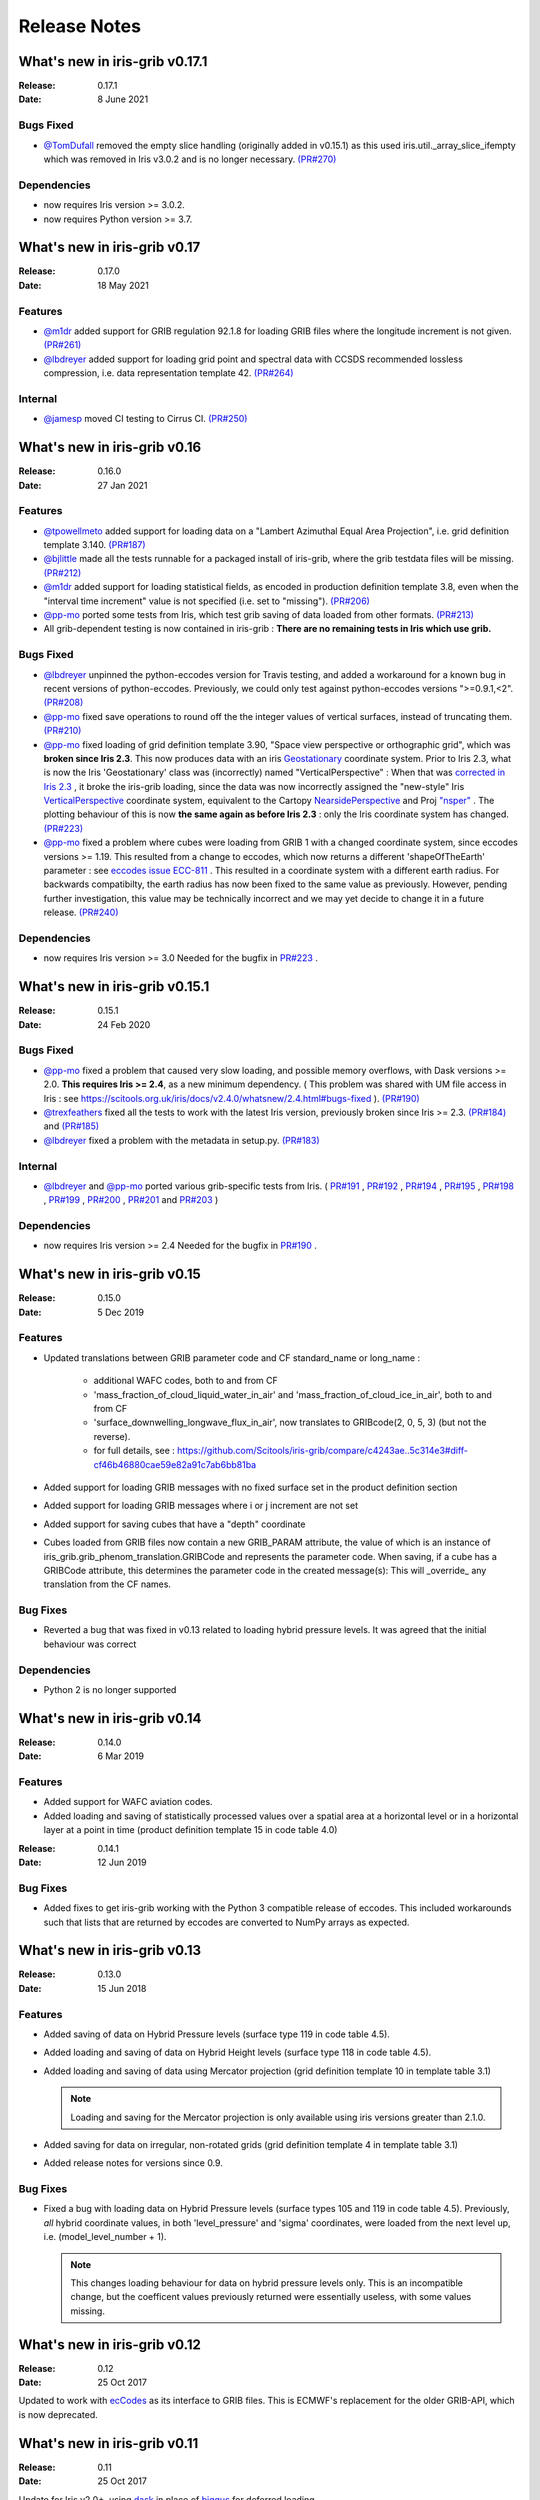Release Notes
=============


What's new in iris-grib v0.17.1
-------------------------------

:Release: 0.17.1
:Date: 8 June 2021

Bugs Fixed
^^^^^^^^^^

* `@TomDufall <https://github.com/TomDufall>`_ removed the empty slice
  handling (originally added in v0.15.1) as this used  
  iris.util._array_slice_ifempty which was removed in Iris v3.0.2 and is no
  longer necessary.
  `(PR#270) <https://github.com/SciTools/iris-grib/pull/270>`_


Dependencies
^^^^^^^^^^^^

* now requires Iris version >= 3.0.2.

* now requires Python version >= 3.7.



What's new in iris-grib v0.17
-----------------------------

:Release: 0.17.0
:Date: 18 May 2021

Features
^^^^^^^^

* `@m1dr <https://github.com/m1dr>`_ added support for GRIB regulation 92.1.8 
  for loading GRIB files where the longitude increment is not given.
  `(PR#261) <https://github.com/SciTools/iris-grib/pull/261>`_

* `@lbdreyer <https://github.com/lbdreyer>`_ added support for loading grid 
  point and spectral data with CCSDS recommended lossless compression, i.e. 
  data representation template 42.
  `(PR#264) <https://github.com/SciTools/iris-grib/pull/264>`_


Internal
^^^^^^^^

* `@jamesp <https://github.com/jamesp>`_ moved CI testing to Cirrus CI.
  `(PR#250) <https://github.com/SciTools/iris-grib/pull/250>`_



What's new in iris-grib v0.16
-----------------------------

:Release: 0.16.0
:Date: 27 Jan 2021

Features
^^^^^^^^

* `@tpowellmeto <https://github.com/tpowellmeto>`_ added support for loading
  data on a "Lambert Azimuthal Equal Area Projection",
  i.e. grid definition template 3.140.
  `(PR#187) <https://github.com/SciTools/iris-grib/pull/187>`_

* `@bjlittle <https://github.com/bjlittle>`_ made all the tests runnable for a
  packaged install of iris-grib, where the grib testdata files will be missing.
  `(PR#212) <https://github.com/SciTools/iris-grib/pull/212>`_

* `@m1dr <https://github.com/m1dr>`_ added support for loading statistical
  fields, as encoded in production definition template 3.8, even when the
  "interval time increment" value is not specified (i.e. set to "missing").
  `(PR#206) <https://github.com/SciTools/iris-grib/pull/206>`_

* `@pp-mo <https://github.com/pp-mo>`_ ported some tests from Iris, which test
  grib saving of data loaded from other formats.
  `(PR#213) <https://github.com/SciTools/iris-grib/pull/213>`_

* All grib-dependent testing is now contained in iris-grib : **There are no
  remaining tests in Iris which use grib.**


Bugs Fixed
^^^^^^^^^^

* `@lbdreyer <https://github.com/lbdreyer>`_ unpinned the python-eccodes
  version for Travis testing, and added a workaround for a known bug in recent
  versions of python-eccodes.
  Previously, we could only test against python-eccodes versions ">=0.9.1,<2".
  `(PR#208) <https://github.com/SciTools/iris-grib/pull/208>`_

* `@pp-mo <https://github.com/pp-mo>`_ fixed save operations to round off the
  the integer values of vertical surfaces, instead of truncating them.
  `(PR#210) <https://github.com/SciTools/iris-grib/pull/210>`_

* `@pp-mo <https://github.com/pp-mo>`_ fixed loading of grid definition
  template 3.90, "Space view perspective or orthographic grid", which was
  **broken since Iris 2.3**.  This now produces data with an iris
  `Geostationary <https://scitools-iris.readthedocs.io/en/latest/generated/api/iris/coord_systems.html#iris.coord_systems.Geostationary>`_ 
  coordinate system.  Prior to Iris 2.3, what is now the Iris 'Geostationary'
  class was (incorrectly) named "VerticalPerspective" :  When that was
  `corrected in Iris 2.3 <https://github.com/SciTools/iris/pull/3406>`_ , it
  broke the iris-grib loading, since the data was now incorrectly
  assigned the "new-style" Iris
  `VerticalPerspective <https://scitools-iris.readthedocs.io/en/latest/generated/api/iris/coord_systems.html#iris.coord_systems.VerticalPerspective>`_
  coordinate system, equivalent to the Cartopy
  `NearsidePerspective <https://scitools.org.uk/cartopy/docs/latest/crs/projections.html#nearsideperspective>`_ 
  and Proj
  `"nsper" <https://proj.org/operations/projections/nsper.html>`_ .
  The plotting behaviour of this is now **the same again as before Iris 2.3** :
  only the Iris coordinate system has changed.
  `(PR#223) <https://github.com/SciTools/iris-grib/pull/223>`_

* `@pp-mo <https://github.com/pp-mo>`_ fixed a problem where cubes were loading from GRIB 1 with a changed coordinate
  system, since eccodes versions >= 1.19.  This resulted from a change to eccodes, which now returns a different
  'shapeOfTheEarth' parameter : see `eccodes issue ECC-811 <https://jira.ecmwf.int/browse/ECC-811>`_ .  This resulted
  in a coordinate system with a different earth radius.
  For backwards compatibilty, the earth radius has now been fixed to the same value as previously.
  However, pending further investigation, this value may be technically incorrect and we may
  yet decide to change it in a future release.
  `(PR#240) <https://github.com/SciTools/iris-grib/pull/240>`_


Dependencies
^^^^^^^^^^^^

* now requires Iris version >= 3.0
  Needed for the bugfix in
  `PR#223 <https://github.com/SciTools/iris-grib/pull/223>`_ .



What's new in iris-grib v0.15.1
-------------------------------

:Release: 0.15.1
:Date: 24 Feb 2020

Bugs Fixed
^^^^^^^^^^

* `@pp-mo <https://github.com/pp-mo>`_ fixed a problem that caused very slow
  loading, and possible memory overflows, with Dask versions >= 2.0.
  **This requires Iris >= 2.4**, as a new minimum dependency.
  ( This problem was shared with UM file access in Iris : see
  https://scitools.org.uk/iris/docs/v2.4.0/whatsnew/2.4.html#bugs-fixed ).
  `(PR#190) <https://github.com/SciTools/iris-grib/pull/190>`_

* `@trexfeathers <https://github.com/trexfeathers>`_ fixed all the tests to
  work with the latest Iris version, previously broken since Iris >= 2.3.
  `(PR#184) <https://github.com/SciTools/iris-grib/pull/184>`_
  and `(PR#185) <https://github.com/SciTools/iris-grib/pull/185>`_

* `@lbdreyer <https://github.com/lbdreyer>`_ fixed a problem with the metadata
  in setup.py.
  `(PR#183) <https://github.com/SciTools/iris-grib/pull/183>`_


Internal
^^^^^^^^

* `@lbdreyer <https://github.com/lbdreyer>`_ and
  `@pp-mo <https://github.com/pp-mo>`_ ported various grib-specific tests from
  Iris.
  ( `PR#191 <https://github.com/SciTools/iris-grib/pull/191>`_ ,
  `PR#192 <https://github.com/SciTools/iris-grib/pull/192>`_ ,
  `PR#194 <https://github.com/SciTools/iris-grib/pull/194>`_ ,
  `PR#195 <https://github.com/SciTools/iris-grib/pull/195>`_ ,
  `PR#198 <https://github.com/SciTools/iris-grib/pull/198>`_ ,
  `PR#199 <https://github.com/SciTools/iris-grib/pull/199>`_ ,
  `PR#200 <https://github.com/SciTools/iris-grib/pull/200>`_ ,
  `PR#201 <https://github.com/SciTools/iris-grib/pull/201>`_  and
  `PR#203 <https://github.com/SciTools/iris-grib/pull/203>`_ )

Dependencies
^^^^^^^^^^^^

* now requires Iris version >= 2.4
  Needed for the bugfix in
  `PR#190 <https://github.com/SciTools/iris-grib/pull/190>`_ .


What's new in iris-grib v0.15
-----------------------------

:Release: 0.15.0
:Date: 5 Dec 2019

Features
^^^^^^^^

* Updated translations between GRIB parameter code and CF standard_name or
  long_name :
      * additional WAFC codes, both to and from CF
      * 'mass_fraction_of_cloud_liquid_water_in_air' and 'mass_fraction_of_cloud_ice_in_air', both to and from CF
      * 'surface_downwelling_longwave_flux_in_air', now translates to GRIBcode(2, 0, 5, 3)  (but not the reverse).
      * for full details, see : https://github.com/Scitools/iris-grib/compare/c4243ae..5c314e3#diff-cf46b46880cae59e82a91c7ab6bb81ba

* Added support for loading GRIB messages with no fixed surface set in the
  product definition section

* Added support for loading GRIB messages where i or j increment are not set

* Added support for saving cubes that have a "depth" coordinate

* Cubes loaded from GRIB files now contain a new GRIB_PARAM attribute, the
  value of which is an instance of
  iris_grib.grib_phenom_translation.GRIBCode and represents the parameter code.
  When saving, if a cube has a GRIBCode attribute, this determines the parameter code
  in the created message(s): This will _override_ any translation from the CF names.

Bug Fixes
^^^^^^^^^

* Reverted a bug that was fixed in v0.13 related to loading hybrid pressure 
  levels. It was agreed that the initial behaviour was correct 

Dependencies
^^^^^^^^^^^^

* Python 2 is no longer supported


What's new in iris-grib v0.14
-----------------------------

:Release: 0.14.0
:Date: 6 Mar 2019

Features
^^^^^^^^

* Added support for WAFC aviation codes.

* Added loading and saving of statistically processed values over a spatial
  area at a horizontal level or in a horizontal layer at a point in time
  (product definition template 15 in code table 4.0)

:Release: 0.14.1
:Date: 12 Jun 2019

Bug Fixes
^^^^^^^^^

* Added fixes to get iris-grib working with the Python 3 compatible release of
  eccodes. This included workarounds such that lists that are returned by
  eccodes are converted to NumPy arrays as expected.


What's new in iris-grib v0.13
-----------------------------

:Release: 0.13.0
:Date: 15 Jun 2018

Features
^^^^^^^^

* Added saving of data on Hybrid Pressure levels (surface type 119 in
  code table 4.5).

* Added loading and saving of data on Hybrid Height levels (surface type 118 in
  code table 4.5).

* Added loading and saving of data using Mercator projection (grid definition
  template 10 in template table 3.1)

  .. note::

      Loading and saving for the Mercator projection is only available using
      iris versions greater than 2.1.0.

* Added saving for data on irregular, non-rotated grids (grid definition
  template 4 in template table 3.1)

* Added release notes for versions since 0.9.


Bug Fixes
^^^^^^^^^

* Fixed a bug with loading data on Hybrid Pressure levels (surface types 105
  and 119 in code table 4.5).  
  Previously, *all* hybrid coordinate values, in both 'level_pressure' and
  'sigma' coordinates, were loaded from the next level up,
  i.e. (model_level_number + 1).

  .. note::

      This changes loading behaviour for data on hybrid pressure levels only.
      This is an incompatible change, but the coefficent values previously
      returned were essentially useless, with some values missing.


What's new in iris-grib v0.12
-----------------------------

:Release: 0.12
:Date: 25 Oct 2017

Updated to work with
`ecCodes <https://software.ecmwf.int/wiki/display/ECC/ecCodes+Home>`_ as its
interface to GRIB files.
This is ECMWF's replacement for the older GRIB-API, which is now deprecated.


What's new in iris-grib v0.11
-----------------------------

:Release: 0.11
:Date: 25 Oct 2017

Update for Iris v2.0+, using `dask <https://dask.pydata.org>`_ in place of
`biggus <https://github.com/SciTools/biggus>`_ for deferred loading.


What's new in iris-grib v0.9
-----------------------------

:Release: 0.9.0
:Date: 25 Jul 2016

Stable release of iris-grib to support iris v1.10

